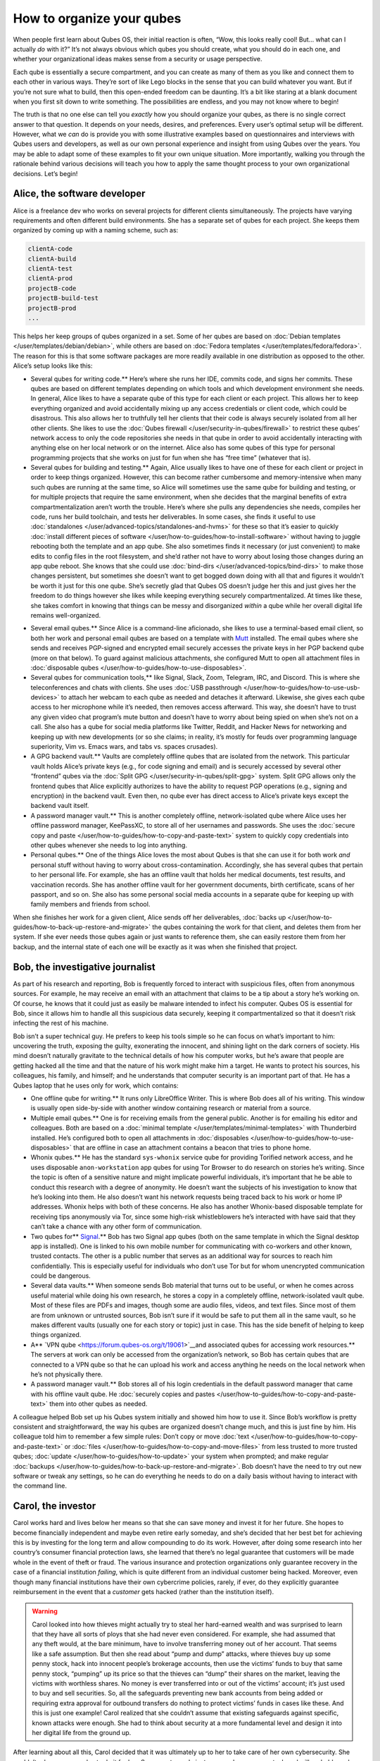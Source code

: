 ==========================
How to organize your qubes
==========================


When people first learn about Qubes OS, their initial reaction is often,
“Wow, this looks really cool! But… what can I actually *do* with it?”
It’s not always obvious which qubes you should create, what you should
do in each one, and whether your organizational ideas makes sense from a
security or usage perspective.

Each qube is essentially a secure compartment, and you can create as
many of them as you like and connect them to each other in various ways.
They’re sort of like Lego blocks in the sense that you can build
whatever you want. But if you’re not sure what to build, then this
open-ended freedom can be daunting. It’s a bit like staring at a blank
document when you first sit down to write something. The possibilities
are endless, and you may not know where to begin!

The truth is that no one else can tell you *exactly* how you should
organize your qubes, as there is no single correct answer to that
question. It depends on your needs, desires, and preferences. Every
user’s optimal setup will be different. However, what we *can* do is
provide you with some illustrative examples based on questionnaires and
interviews with Qubes users and developers, as well as our own personal
experience and insight from using Qubes over the years. You may be able
to adapt some of these examples to fit your own unique situation. More
importantly, walking you through the rationale behind various decisions
will teach you how to apply the same thought process to your own
organizational decisions. Let’s begin!

Alice, the software developer
-----------------------------


Alice is a freelance dev who works on several projects for different
clients simultaneously. The projects have varying requirements and often
different build environments. She has a separate set of qubes for each
project. She keeps them organized by coming up with a naming scheme,
such as:

.. code:: bash

      clientA-code
      clientA-build
      clientA-test
      clientA-prod
      projectB-code
      projectB-build-test
      projectB-prod
      ...



This helps her keep groups of qubes organized in a set. Some of her
qubes are based on :doc:`Debian templates </user/templates/debian/debian>`, while
others are based on :doc:`Fedora templates </user/templates/fedora/fedora>`. The
reason for this is that some software packages are more readily
available in one distribution as opposed to the other. Alice’s setup
looks like this:

|Alice’s system: diagram 1|

- Several qubes for writing code.** Here’s where she runs her IDE,
  commits code, and signs her commits. These qubes are based on
  different templates depending on which tools and which development
  environment she needs. In general, Alice likes to have a separate
  qube of this type for each client or each project. This allows her to
  keep everything organized and avoid accidentally mixing up any access
  credentials or client code, which could be disastrous. This also
  allows her to truthfully tell her clients that their code is always
  securely isolated from all her other clients. She likes to use the
  :doc:`Qubes firewall </user/security-in-qubes/firewall>` to restrict these qubes’ network
  access to only the code repositories she needs in that qube in order
  to avoid accidentally interacting with anything else on her local
  network or on the internet. Alice also has some qubes of this type
  for personal programming projects that she works on just for fun when
  she has “free time” (whatever that is).

- Several qubes for building and testing.** Again, Alice usually
  likes to have one of these for each client or project in order to
  keep things organized. However, this can become rather cumbersome and
  memory-intensive when many such qubes are running at the same time,
  so Alice will sometimes use the same qube for building and testing,
  or for multiple projects that require the same environment, when she
  decides that the marginal benefits of extra compartmentalization
  aren’t worth the trouble. Here’s where she pulls any dependencies she
  needs, compiles her code, runs her build toolchain, and tests her
  deliverables. In some cases, she finds it useful to use
  :doc:`standalones </user/advanced-topics/standalones-and-hvms>` for these so that it’s
  easier to quickly :doc:`install different pieces of software </user/how-to-guides/how-to-install-software>` without having to juggle
  rebooting both the template and an app qube. She also sometimes finds
  it necessary (or just convenient) to make edits to config files in
  the root filesystem, and she’d rather not have to worry about losing
  those changes during an app qube reboot. She knows that she could use
  :doc:`bind-dirs </user/advanced-topics/bind-dirs>` to make those changes persistent, but
  sometimes she doesn’t want to get bogged down doing with all that and
  figures it wouldn’t be worth it just for this one qube. She’s
  secretly glad that Qubes OS doesn’t judge her this and just gives her
  the freedom to do things however she likes while keeping everything
  securely compartmentalized. At times like these, she takes comfort in
  knowing that things can be messy and disorganized *within* a qube
  while her overall digital life remains well-organized.



|Alice’s system: diagram 2|

- Several email qubes.** Since Alice is a command-line aficionado,
  she likes to use a terminal-based email client, so both her work and
  personal email qubes are based on a template with
  `Mutt <https://forum.qubes-os.org/t/18989>`__ installed. The email
  qubes where she sends and receives PGP-signed and encrypted email
  securely accesses the private keys in her PGP backend qube (more on
  that below). To guard against malicious attachments, she configured
  Mutt to open all attachment files in :doc:`disposable qubes </user/how-to-guides/how-to-use-disposables>`.

- Several qubes for communication tools,** like Signal, Slack, Zoom,
  Telegram, IRC, and Discord. This is where she teleconferences and
  chats with clients. She uses :doc:`USB passthrough </user/how-to-guides/how-to-use-usb-devices>` to attach her webcam to
  each qube as needed and detaches it afterward. Likewise, she gives
  each qube access to her microphone while it’s needed, then removes
  access afterward. This way, she doesn’t have to trust any given video
  chat program’s mute button and doesn’t have to worry about being
  spied on when she’s not on a call. She also has a qube for social
  media platforms like Twitter, Reddit, and Hacker News for networking
  and keeping up with new developments (or so she claims; in reality,
  it’s mostly for feuds over programming language superiority, Vim
  vs. Emacs wars, and tabs vs. spaces crusades).

- A GPG backend vault.** Vaults are completely offline qubes that are
  isolated from the network. This particular vault holds Alice’s
  private keys (e.g., for code signing and email) and is securely
  accessed by several other “frontend” qubes via the :doc:`Split GPG </user/security-in-qubes/split-gpg>` system. Split GPG allows only the frontend
  qubes that Alice explicitly authorizes to have the ability to request
  PGP operations (e.g., signing and encryption) in the backend vault.
  Even then, no qube ever has direct access to Alice’s private keys
  except the backend vault itself.

- A password manager vault.** This is another completely offline,
  network-isolated qube where Alice uses her offline password manager,
  KeePassXC, to store all of her usernames and passwords. She uses the
  :doc:`secure copy and paste </user/how-to-guides/how-to-copy-and-paste-text>` system
  to quickly copy credentials into other qubes whenever she needs to
  log into anything.

- Personal qubes.** One of the things Alice loves the most about
  Qubes is that she can use it for both work *and* personal stuff
  without having to worry about cross-contamination. Accordingly, she
  has several qubes that pertain to her personal life. For example, she
  has an offline vault that holds her medical documents, test results,
  and vaccination records. She has another offline vault for her
  government documents, birth certificate, scans of her passport, and
  so on. She also has some personal social media accounts in a separate
  qube for keeping up with family members and friends from school.



When she finishes her work for a given client, Alice sends off her
deliverables, :doc:`backs up </user/how-to-guides/how-to-back-up-restore-and-migrate>`
the qubes containing the work for that client, and deletes them from her
system. If she ever needs those qubes again or just wants to reference
them, she can easily restore them from her backup, and the internal
state of each one will be exactly as it was when she finished that
project.

Bob, the investigative journalist
---------------------------------


As part of his research and reporting, Bob is frequently forced to
interact with suspicious files, often from anonymous sources. For
example, he may receive an email with an attachment that claims to be a
tip about a story he’s working on. Of course, he knows that it could
just as easily be malware intended to infect his computer. Qubes OS is
essential for Bob, since it allows him to handle all this suspicious
data securely, keeping it compartmentalized so that it doesn’t risk
infecting the rest of his machine.

Bob isn’t a super technical guy. He prefers to keep his tools simple so
he can focus on what’s important to him: uncovering the truth, exposing
the guilty, exonerating the innocent, and shining light on the dark
corners of society. His mind doesn’t naturally gravitate to the
technical details of how his computer works, but he’s aware that people
are getting hacked all the time and that the nature of his work might
make him a target. He wants to protect his sources, his colleagues, his
family, and himself; and he understands that computer security is an
important part of that. He has a Qubes laptop that he uses only for
work, which contains:

|A diagram of Bob’s system|

- One offline qube for writing.** It runs only LibreOffice Writer.
  This is where Bob does all of his writing. This window is usually
  open side-by-side with another window containing research or material
  from a source.

- Multiple email qubes.** One is for receiving emails from the
  general public. Another is for emailing his editor and colleagues.
  Both are based on a :doc:`minimal template </user/templates/minimal-templates>`
  with Thunderbird installed. He’s configured both to open all
  attachments in :doc:`disposables </user/how-to-guides/how-to-use-disposables>` that
  are offline in case an attachment contains a beacon that tries to
  phone home.

- Whonix qubes.** He has the standard ``sys-whonix`` service qube for
  providing Torified network access, and he uses disposable
  ``anon-workstation`` app qubes for using Tor Browser to do research
  on stories he’s writing. Since the topic is often of a sensitive
  nature and might implicate powerful individuals, it’s important that
  he be able to conduct this research with a degree of anonymity. He
  doesn’t want the subjects of his investigation to know that he’s
  looking into them. He also doesn’t want his network requests being
  traced back to his work or home IP addresses. Whonix helps with both
  of these concerns. He also has another Whonix-based disposable
  template for receiving tips anonymously via Tor, since some high-risk
  whistleblowers he’s interacted with have said that they can’t take a
  chance with any other form of communication.

- Two qubes for** `Signal <https://forum.qubes-os.org/t/19073>`__.** Bob has
  two Signal app qubes (both on the same template in which the Signal
  desktop app is installed). One is linked to his own mobile number for
  communicating with co-workers and other known, trusted contacts. The
  other is a public number that serves as an additional way for sources
  to reach him confidentially. This is especially useful for
  individuals who don’t use Tor but for whom unencrypted communication
  could be dangerous.

- Several data vaults.** When someone sends Bob material that turns
  out to be useful, or when he comes across useful material while doing
  his own research, he stores a copy in a completely offline,
  network-isolated vault qube. Most of these files are PDFs and images,
  though some are audio files, videos, and text files. Since most of
  them are from unknown or untrusted sources, Bob isn’t sure if it
  would be safe to put them all in the same vault, so he makes
  different vaults (usually one for each story or topic) just in case.
  This has the side benefit of helping to keep things organized.

- A** `VPN qube <https://forum.qubes-os.org/t/19061>`__and associated qubes for accessing work resources.** The servers at work
  can only be accessed from the organization’s network, so Bob has
  certain qubes that are connected to a VPN qube so that he can upload
  his work and access anything he needs on the local network when he’s
  not physically there.

- A password manager vault.** Bob stores all of his login credentials
  in the default password manager that came with his offline vault
  qube. He :doc:`securely copies and pastes </user/how-to-guides/how-to-copy-and-paste-text>` them into other qubes as
  needed.



A colleague helped Bob set up his Qubes system initially and showed him
how to use it. Since Bob’s workflow is pretty consistent and
straightforward, the way his qubes are organized doesn’t change much,
and this is just fine by him. His colleague told him to remember a few
simple rules: Don’t copy or move
:doc:`text </user/how-to-guides/how-to-copy-and-paste-text>` or
:doc:`files </user/how-to-guides/how-to-copy-and-move-files>` from less trusted to more
trusted qubes; :doc:`update </user/how-to-guides/how-to-update>` your system when
prompted; and make regular
:doc:`backups </user/how-to-guides/how-to-back-up-restore-and-migrate>`. Bob doesn’t have
the need to try out new software or tweak any settings, so he can do
everything he needs to do on a daily basis without having to interact
with the command line.

Carol, the investor
-------------------


Carol works hard and lives below her means so that she can save money
and invest it for her future. She hopes to become financially
independent and maybe even retire early someday, and she’s decided that
her best bet for achieving this is by investing for the long term and
allow compounding to do its work. However, after doing some research
into her country’s consumer financial protection laws, she learned that
there’s no legal guarantee that customers will be made whole in the
event of theft or fraud. The various insurance and protection
organizations only guarantee recovery in the case of a financial
institution *failing*, which is quite different from an individual
customer being hacked. Moreover, even though many financial institutions
have their own cybercrime policies, rarely, if ever, do they explicitly
guarantee reimbursement in the event that a *customer* gets hacked
(rather than the institution itself).

.. warning::
      
      Carol looked into how thieves might actually try to steal her hard-earned wealth and was surprised to learn that they have all sorts of ploys that she had never even considered. For example, she had assumed that any theft would, at the bare minimum, have to involve transferring money out of her account. That seems like a safe assumption. But then she read about “pump and dump” attacks, where thieves buy up some penny stock, hack into innocent people’s brokerage accounts, then use the victims’ funds to buy that same penny stock, “pumping” up its price so that the thieves can “dump” their shares on the market, leaving the victims with worthless shares. No money is ever transferred into or out of the victims’ account; it’s just used to buy and sell securities. So, all the safeguards preventing new bank accounts from being added or requiring extra approval for outbound transfers do nothing to protect victims’ funds in cases like these. And this is just one example! Carol realized that she couldn’t assume that existing safeguards against specific, known attacks were enough. She had to think about security at a more fundamental level and design it into her digital life from the ground up.

After learning about all this, Carol decided that it was ultimately up
to her to take care of her own cybersecurity. She couldn’t rely on
anyone else to do it for her. Sure, most people just use regular
consumer tech and will probably end up fine, but, she reminded herself,
most people also don’t have as much to lose. It’s not a risk that she
was willing to take with her future, especially knowing that there’s
probably no government bailout waiting for her and that all the
brokerage firms’ vaguely reassuring marketing language about
cybersecurity isn’t legally binding. So, Carol started reading more
about computer security and eventually stumbled upon Qubes OS after
searching the web for “most secure operating system.” She read about how
it’s designed and why. Although she didn’t immediately understand all of
the technical details, the fundamental principle of
:doc:`security-by-compartmentalization </developer/system/architecture>` made intuitive
sense to her, and the more she learned about the technical aspects, the
more she realized that this is what she’d been looking for. Today, her
setup looks like this:

|A diagram of Carol’s system|

- One qube for each investment firm and bank.** Carol has a few
  different retirement accounts, brokerage accounts, and bank accounts.
  She treats each qube like a “secure terminal” for accessing only that
  one institution’s website. She makes her transactions and saves any
  statements and confirmations she downloads in that qube. She uses the
  :doc:`Qubes firewall </user/security-in-qubes/firewall>` to enable access only to that
  institution’s website in that qube so that she doesn’t accidentally
  visit any others. Since most of what she does involves using websites
  and PDFs, most of Carol’s app qubes are based on a :doc:`minimal template </user/templates/minimal-templates>` with just a web browser (which
  doubles as a PDF viewer) and a file manager installed.

- One qube for all her credit card accounts.** Carol started to make
  a separate qube for each credit card account but ultimately decided
  against it. For one thing, the consumer protections for credit card
  fraud in her country are much better than for losing assets to theft
  or fraud in a bank or brokerage account, so the security risk isn’t
  as high. Second, there’s actually not a whole lot that an attacker
  could do with access to her credit cards’ online accounts or her old
  credit card statements, since online access to these generally
  doesn’t allow spending or withdrawing any money. So, even the worst
  case scenario here wouldn’t be catastrophic, unlike with her bank and
  brokerage accounts. Third, she’s not too worried about any of her
  credit card company websites being used to attack each other or her
  qube. (As long as it’s contained to a single qube, she’s fine with
  that level of risk.) Last, but not least: She has way too many credit
  cards! While Carol is very frugal, she likes to collect the sign-up
  bonuses that are offered for opening new cards, so she’s accumulated
  quite a few of them. (However, she’s always careful to pay off her
  balance each month, so she never pays interest. She’s also pretty
  disciplined about only spending what she would have spent *anyway*
  and not being tempted to spend more just to meet a spending
  requirement or because she can.) At any rate, Carol has decided that
  the tiny benefit she stands to gain from having a separate qube for
  every credit card website wouldn’t be worth the hassle of having to
  manage so many extra qubes.

- A qube for credit monitoring, credit reports, and credit history services.** Carol has worked hard to build up a good credit score,
  and she’s concerned about identity theft, so she has one qube
  dedicated to managing her free credit monitoring services and
  downloading her free annual credit reports.

- Two qubes for taxes.** Carol has a `Windows qube <https://github.com/Qubes-Community/Contents/blob/master/docs/os/windows/windows.md>`__
  for running her Windows-only tax software. She also has an offline
  vault where she stores all of her tax-related forms and documents,
  organized by year.

- A qube for financial planning and tracking.** Carol loves
  spreadsheets, so this offline qube is where she maintains a master
  spreadsheet to track all of her investments and her savings rate. She
  also keeps her budgeting spreadsheet, insurance spreadsheet, and
  written investment policy statement here. This qube is based on a
  template with some additional productivity software, like LibreOffice
  and Gnumeric (so that Carol can run her own Monte Carlo simulations).

- Various email qubes.** Carol likes to have one email qube for her
  most important financial accounts; a separate one for her credit
  cards accounts, online shopping accounts, and insurance companies;
  and another one for personal email. They’re all based on the same
  template with Thunderbird installed.

- A password manager vault.** A network-isolated qube where Carol
  stores all of her account usernames and passwords in KeePassXC. She
  uses the :doc:`Qubes global clipboard </user/how-to-guides/how-to-copy-and-paste-text>` to copy and paste
  them into her other qubes when she needs to log into her accounts.



Bonus: Carol explores new financial technology
^^^^^^^^^^^^^^^^^^^^^^^^^^^^^^^^^^^^^^^^^^^^^^


The vast majority of Carol’s assets are in broad-based, low-cost,
passively-managed indexed funds. Lately, however, she’s started getting
interested in cryptocurrency. She’s still committed to staying the
course with her tried-and-true investments, and she’s always been
skeptical of new asset classes, especially those that don’t generate
cash flows or that often seem to be associated with scams or wild
speculation. However, she finds the ability to self-custody a portion of
her assets appealing from a long-term risk management perspective,
particularly as a hedge against certain types of political risk.

.. DANGER::
      
      Some of Carol’s friends warned her that cryptocurrency is extremely volatile and that hacking and theft are common occurrences. Carol agreed and reassured them that she’s educated herself about the risks and will make sure she never invests more than she can afford to lose.

Carol has added the following to her Qubes setup:

- A standalone qube for running Bitcoin Core and an offline wallet vault.** Carol finds the design and security properties of Bitcoin
  very interesting, so she’s experimenting with running a full node.
  She also created a network-isolated vault in order to try running a
  copy of Bitcoin Core completely offline as a “cold storage” wallet.
  She’s still trying to figure out how this compares to an actual
  hardware wallet, paper wallet, or physically air-gapped machine, but
  she’s figures they all have different security properties. She also
  recently heard about using `Electrum as a “split” wallet in Qubes <https://forum.qubes-os.org/t/19017>`__ and is interested in
  exploring that further.

- Whonix qubes.** Carol read somewhere that Bitcoin nodes should be
  run over Tor for privacy and security. She found it very convenient
  that Whonix is already integrated into Qubes, so she simply set her
  Bitcoin Core “full node” qube to use ``sys-whonix`` as its networking
  qube.

- Various qubes for DeFi and web3.** Carol has also started getting
  into DeFi (decentralized finance) and web3 on Ethereum and other
  smart contract blockchains, so a friend recommended that she get a
  Ledger hardware wallet. She downloaded the Ledger Live software in an
  app qube and `set up her system to recognize the Ledger <https://www.kicksecure.com/wiki/Ledger_Hardware_Wallet>`__.
  She can now start her :doc:`USB qube </user/advanced-topics/usb-qubes>`, plug her Ledger
  into it into a USB port, :doc:`use the Qubes Devices widget to attach it </user/how-to-guides/how-to-use-devices>` to her Ledger Live qube, and from
  there she can interact with the software. She has a separate qube
  with the Metamask extension installed in a web browser. She can also
  use the Qubes Devices widget to attach her Ledger to this qube so she
  can use Metamask in conjunction with her Ledger to interact with
  smart contracts and decentralized exchanges.

- Various qubes for research and centralized exchanges.** Carol uses
  these when she wants to check block explorer websites, coin listing
  and market cap sites, aggregation tools, or just to see what the
  latest buzz is on Crypto Twitter.



Carol makes sure to back up all of her qubes that contain important
account statements, confirmations, spreadsheets, cryptocurrency wallets,
and her password manager vault. If she has extra storage space, she’ll
also back up her templates and even her Bitcoin full node qube, but
she’ll skip them if she doesn’t have time or space, since she knows she
can always recreate them again later and download what she needs from
the Internet.

John, the teacher
-----------------


John is a teacher at a high school, teaching mathematics and history. He
is used to setting up his workstation but has not the time or
inclination to dive deeper into technical details. So he has installed
Qubes in a rather simple way mainly using the installation defaults and
just adding a few well-documented features like Split GPG.

|Simple VM setup|

- One qube for surfing.** ``untrusted`` is just the standard qube
  coming with the Qubes installation, based on the standard Fedora
  template, but with Thunderbird removed. It is intended for surfing
  arbitrary locations and may be at risk from some websites.
  Consequently, it does not keep any valuable data and has no
  facilities to view or edit office documents.

- One offline qube for writing.** ``work`` is the qube used to edit
  documents – even MS office documents. It is based on an extended
  Fedora template containing additional software like LibreOffice,
  GIMP, Wine, and some Windows applications. It has no netVM and so the
  risk of an infected document contacting a hacker’s control server is
  minimized.

- One qube for access to trusted servers.** ``personal`` is used to
  access only trusted websites like home banking, and the firewall
  rules for this qube restrict it to these locations. It is based on
  the same extended Fedora template. John uses this qube for access to
  his mail server, too, but does not process any documents received by
  mail in this qube. Any office documents from this qube are only
  opened in disposables in order to reduce the risk of infection.

- One qube for preparing teaching material for his students.**
  ``Windows`` is the workhorse used to execute anything needed for
  teaching. It is based on a Windows 7 template with QWT installed as
  most of John’s students work with Windows PCs. In order to reduce the
  risks for such an AppVM, and possible risks caused by it, its
  internet access is limited, again by a firewall rule, to the servers
  providing material for teaching.

- One qube for protected access to sensible websites.** ``whonix`` is
  just the standard AppVM ``anon-whonix`` based on the ``whonix-ws``
  coming with the Qubes installation. It is used for all accesses over
  Tor and could as well be replaced by a disposable. John, who is
  engaged in a project for helping mentally disabled people, uses this
  qube to avoid tracking his access to the project’s server.

- One offline qube for keeping the private PGP key.** ``vault`` is
  the key part of Split GPG, just as described in the Qubes
  documentation, keeping the private PGP key.

- One offline qube for permanent data storage.** ``storage`` finally
  is a qube based on the standard Debian template and, having no
  applications and no network access, it is used explicitly and only
  for permanent data storage, and it is the only qube whose data is
  regarded as valuable and worth keeping. The Fedora-based qubes might
  even be configured as disposables, and, if you are willing to accept
  the rather slow start of Windows, even the qube ``Windows`` might be
  created as a disposable.



This is a rather simplistic design, intended to show that with a minimum
effort a decent level of security can be reached, and it is a first
implementation showing how John can compartmentalize his digital life,
as described in the Qubes documentation. Once the templates are set up
with the necessary software like LibreOffice and Split GPG is installed,
setting up this structure takes only a few minutes, but it is much more
secure than, for instance, a Windows 10 installation based on the
available hardening studies, which are quite useless for a practical
environment, especially for a user like John.

Conclusion
----------


The characters we’ve met today may be fictional, but they represent the
needs of real users like you. You may find that your own needs overlap
with more than one of them, in which case you may find it useful to
model certain subsets of your overall Qubes system on different
examples. You probably also noticed that there are commonalities among
them. Most people need to use email, for example, so most people will
need at least one email qube and a suitable template to base it on. But
not everyone will need :doc:`Split GPG </user/security-in-qubes/split-gpg>`, and not everyone
will want to use the same email client. On the other hand, almost
everyone will need a password manager, and it pretty much always makes
sense to keep it in an offline, network-isolated vault.

.. note::
      
      As you gain experience with Qubes, you may find yourself disagreeing with some of the decisions our fictional friends made. That’s okay! There are many different ways to organize a Qubes system, and the most important criterion is that it serves the needs of its owner. Since everyone’s needs are different, it’s perfectly normal to find yourself doing things a bit differently. Nonetheless, there are some general principles that almost all users find helpful, especially when they’re first starting out.

As you’re designing your own Qubes system, keep in mind some of the
following lessons from our case studies:

- You’ll probably change your mind as you go.** You’ll realize that
  one qube should really be split into two, or you’ll realize that it
  doesn’t really make sense for two qubes to be separate and that they
  should instead be merged into one. That’s okay. Qubes OS supports
  your ability to adapt and make changes as you go. Try to maintain a
  flexible mindset. Things will eventually settle down, and you’ll find
  your groove. Changes to the way you organize your qubes will become
  less drastic and less frequent over time.

- :doc:`Make frequent backups. </user/how-to-guides/how-to-back-up-restore-and-migrate>`
  Losing data is never fun, whether it’s from an accidental deletion, a
  system crash, buggy software, or a hardware failure. By getting into
  the habit of making frequent backups now, you’ll save yourself from a
  lot of pain in the future. Many people never take backups seriously
  until they suffer catastrophic data loss. That’s human nature. If
  you’ve experienced that before, then you know the pain. Resolve now
  never to let it happen again. If you’ve never experienced it, count
  yourself lucky and try to learn from the hard-won experience of
  others. Keeping good backups also allows you to be a bit more free
  with reorganizations. You can delete qubes that you think you won’t
  need anymore without having to worry that you might need them again
  someday, since you know you can always restore them from a backup.

- Think about which programs you want to run and where you want to store data.** In some cases, it makes sense to run programs and store
  data in the same qube, for example, if the data is generated by that
  program. In other cases, it makes sense to have qubes that are
  exclusively for storing data (e.g., offline data storage vaults) and
  other qubes that are exclusively for running programs (e.g., web
  browser-only qubes). Remember that when you make backups, it’s only
  essential to back up data that can’t be replaced. This can allow you
  to achieve minimal backups that are quite small compared to the total
  size of your installation. Templates, service qubes, and qubes that
  are used exclusively for running programs and that contain no data
  don’t necessarily have to be backed up as long as you’re confident
  that you can recreate them if needed. This is why it’s a good
  practice to keep notes on which packages you installed in which
  templates and which customizations and configurations you made. Then
  you can refer to your notes the next time you need to recreate those
  qubes. Of course, backing up everything is not a bad idea either. It
  may require a bit more time and disk space upfront, but for some
  people, it can be just as important as backing up their irreplaceable
  data. If your system is mission-critical, and you can’t afford more
  than a certain amount of downtime, then by all means, back everything
  up!

- Introspect on your own behavior.** For example, if you find
  yourself wanting to find some way to get two qubes to share the same
  storage space, then this is probably a sign that those two qubes
  shouldn’t be separate in the first place. Sharing storage with each
  other largely breaks down the secure wall between them, making the
  separation somewhat pointless. But you probably had a good reason for
  wanting to make them two separate qubes instead of one to begin with.
  What exactly was that reason? If it has to do with security, then why
  are you okay with them freely sharing data that could allow one to
  infect the other? If you’re sure sharing the data wouldn’t cause one
  to infect the other, then what’s the security rationale for keeping
  them separate? By critically examining your own thought process in
  this way, you can uncover inconsistencies and contradictions that
  allow you to better refine your system, resulting in a more logical
  organization that serves your needs better and better over time.

- Don’t assume that just because you can’t find a way to attack your system, an adversary wouldn’t be able to.** When you’re thinking
  about whether it’s a good idea to combine different activities or
  data in a single qube, for example, you might think, “Well, I can’t
  really see how these pose a risk to each other.” The problem is that
  we often miss attack vectors that sophisticated adversaries spot and
  can use against us. After all, most people don’t think that using a
  conventional monolithic operating system is risky, when in reality
  their entire digital life can be taken down in one fell swoop. That’s
  why a good rule of thumb is: When in doubt, compartmentalize.

- But remember that compartmentalization — like everything else — can be taken to an extreme.** The appropriate amount depends on your
  temperament, time, patience, experience, risk tolerance, and
  expertise. In short, there can be such a thing as *too much*
  compartmentalization! You also have to be able to actually *use* your
  computer efficiently to do the things you need to do. For example, if
  you immediately try to jump into doing everything in
  :doc:`disposables </user/how-to-guides/how-to-use-disposables>` and find yourself
  constantly losing work (e.g., because you forget to transfer it out
  before the disposable self-destructs), then that’s a big problem!
  Your extra self-imposed security measures are interfering with the
  very thing they’re designed to protect. At times like these, take a
  deep breath and remember that you’ve already reaped the vast majority
  of the security benefit simply by using Qubes OS in the first place
  and performing basic compartmentalization (e.g., no random web
  browsing in templates). Each further step of hardening and
  compartmentalization beyond that represents an incremental gain with
  diminishing marginal utility. Try not to allow the perfect to be the
  enemy of the good!



.. |Alice’s system: diagram 1| image:: /attachment/doc/howto_use_qubes_alice_1.png
   

.. |Alice’s system: diagram 2| image:: /attachment/doc/howto_use_qubes_alice_2.png
   

.. |A diagram of Bob’s system| image:: /attachment/doc/howto_use_qubes_bob.png
   

.. |A diagram of Carol’s system| image:: /attachment/doc/howto_use_qubes_carol.png
   

.. |Simple VM setup| image:: /attachment/doc/Simple_Setup.png
   

